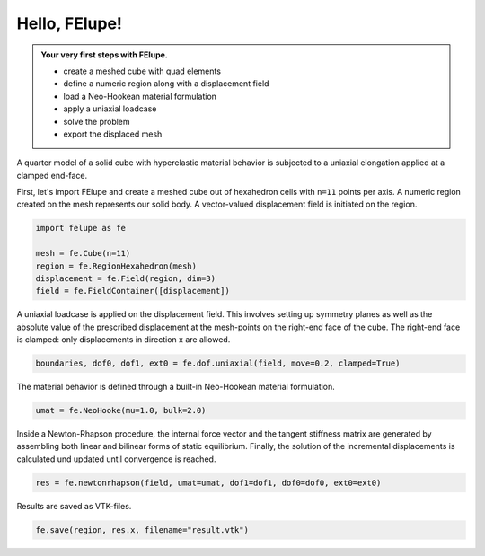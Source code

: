 .. _tutorial-hello-felupe:

Hello, FElupe!
--------------

.. admonition:: Your very first steps with FElupe.
   :class: note

   * create a meshed cube with quad elements
   
   * define a numeric region along with a displacement field
   
   * load a Neo-Hookean material formulation
   
   * apply a uniaxial loadcase
   
   * solve the problem
   
   * export the displaced mesh


A quarter model of a solid cube with hyperelastic material behavior is subjected to a uniaxial elongation applied at a clamped end-face.

.. image:: images/getting-started.svg
   :width: 400px


First, let's import FElupe and create a meshed cube out of hexahedron cells with ``n=11`` points per axis. A numeric region created on the mesh represents our solid body. A vector-valued displacement field is initiated on the region.

..  code-block:: python

    import felupe as fe
    
    mesh = fe.Cube(n=11)
    region = fe.RegionHexahedron(mesh)
    displacement = fe.Field(region, dim=3)
    field = fe.FieldContainer([displacement])

A uniaxial loadcase is applied on the displacement field. This involves setting up symmetry planes as well as the absolute value of the prescribed displacement at the mesh-points on the right-end face of the cube. The right-end face is clamped: only displacements in direction x are allowed.

..  code-block:: python

    boundaries, dof0, dof1, ext0 = fe.dof.uniaxial(field, move=0.2, clamped=True)

The material behavior is defined through a built-in Neo-Hookean material formulation.

..  code-block:: python

    umat = fe.NeoHooke(mu=1.0, bulk=2.0)

Inside a Newton-Rhapson procedure, the internal force vector and the tangent stiffness matrix are generated by assembling both linear and bilinear forms of static equilibrium. Finally, the solution of the incremental displacements is calculated und updated until convergence is reached.

..  code-block:: python

    res = fe.newtonrhapson(field, umat=umat, dof1=dof1, dof0=dof0, ext0=ext0)

Results are saved as VTK-files.
    
..  code-block:: python

    fe.save(region, res.x, filename="result.vtk")


.. image:: images/readme.png
   :width: 600px